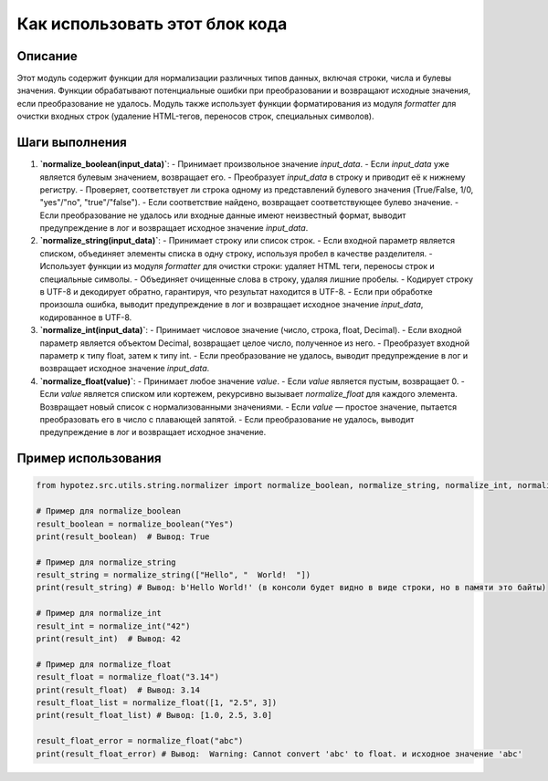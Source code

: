 Как использовать этот блок кода
=========================================================================================

Описание
-------------------------
Этот модуль содержит функции для нормализации различных типов данных, включая строки, числа и булевы значения.  Функции обрабатывают потенциальные ошибки при преобразовании и возвращают исходные значения, если преобразование не удалось. Модуль также использует функции форматирования из модуля `formatter` для очистки входных строк (удаление HTML-тегов, переносов строк, специальных символов).

Шаги выполнения
-------------------------
1. **`normalize_boolean(input_data)`**:
   - Принимает произвольное значение `input_data`.
   - Если `input_data` уже является булевым значением, возвращает его.
   - Преобразует `input_data` в строку и приводит её к нижнему регистру.
   - Проверяет, соответствует ли строка одному из представлений булевого значения (True/False, 1/0, "yes"/"no", "true"/"false").
   - Если соответствие найдено, возвращает соответствующее булево значение.
   - Если преобразование не удалось или входные данные имеют неизвестный формат, выводит предупреждение в лог и возвращает исходное значение `input_data`.

2. **`normalize_string(input_data)`**:
   - Принимает строку или список строк.
   - Если входной параметр является списком, объединяет элементы списка в одну строку, используя пробел в качестве разделителя.
   - Использует функции из модуля `formatter` для очистки строки: удаляет HTML теги, переносы строк и специальные символы.
   - Объединяет очищенные слова в строку, удаляя лишние пробелы.
   - Кодирует строку в UTF-8 и декодирует обратно, гарантируя, что результат находится в UTF-8.
   - Если при обработке произошла ошибка, выводит предупреждение в лог и возвращает исходное значение `input_data`, кодированное в UTF-8.

3. **`normalize_int(input_data)`**:
   - Принимает числовое значение (число, строка, float, Decimal).
   - Если входной параметр является объектом Decimal, возвращает целое число, полученное из него.
   - Преобразует входной параметр к типу float, затем к типу int.
   - Если преобразование не удалось, выводит предупреждение в лог и возвращает исходное значение `input_data`.

4. **`normalize_float(value)`**:
   - Принимает любое значение `value`.
   - Если `value` является пустым, возвращает 0.
   - Если `value` является списком или кортежем, рекурсивно вызывает `normalize_float` для каждого элемента. Возвращает новый список с нормализованными значениями.
   - Если `value` — простое значение, пытается преобразовать его в число с плавающей запятой.
   - Если преобразование не удалось, выводит предупреждение в лог и возвращает исходное значение.

Пример использования
-------------------------
.. code-block:: python

    from hypotez.src.utils.string.normalizer import normalize_boolean, normalize_string, normalize_int, normalize_float

    # Пример для normalize_boolean
    result_boolean = normalize_boolean("Yes")
    print(result_boolean)  # Вывод: True

    # Пример для normalize_string
    result_string = normalize_string(["Hello", "  World!  "])
    print(result_string) # Вывод: b'Hello World!' (в консоли будет видно в виде строки, но в памяти это байты)

    # Пример для normalize_int
    result_int = normalize_int("42")
    print(result_int)  # Вывод: 42

    # Пример для normalize_float
    result_float = normalize_float("3.14")
    print(result_float)  # Вывод: 3.14
    result_float_list = normalize_float([1, "2.5", 3])
    print(result_float_list) # Вывод: [1.0, 2.5, 3.0]

    result_float_error = normalize_float("abc")
    print(result_float_error) # Вывод:  Warning: Cannot convert 'abc' to float. и исходное значение 'abc'